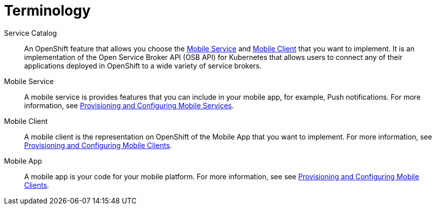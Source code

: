 = Terminology

Service Catalog::
    An OpenShift feature that allows you choose the xref:mobile-service[Mobile Service] and xref:mobile-client[Mobile Client] that you want to implement. It is an implementation of the Open Service Broker API (OSB API) for Kubernetes that allows users to connect any of their applications deployed in OpenShift to a wide variety of service brokers.

[[mobile-service]]Mobile Service:: A mobile service is provides features that you can include in your mobile app, for example, Push notifications. For more information, see xref:workflow:services.adoc[Provisioning and Configuring Mobile Services].

[[mobile-client]]Mobile Client:: A mobile client is the representation on OpenShift of the Mobile App that you want to implement. For more information, see xref:workflow:clients.adoc[Provisioning and Configuring Mobile Clients].

[[mobile-app]]Mobile App:: A mobile app is your code for your mobile platform. For more information, see see xref:workflow:apps.adoc[Provisioning and Configuring Mobile Clients].
